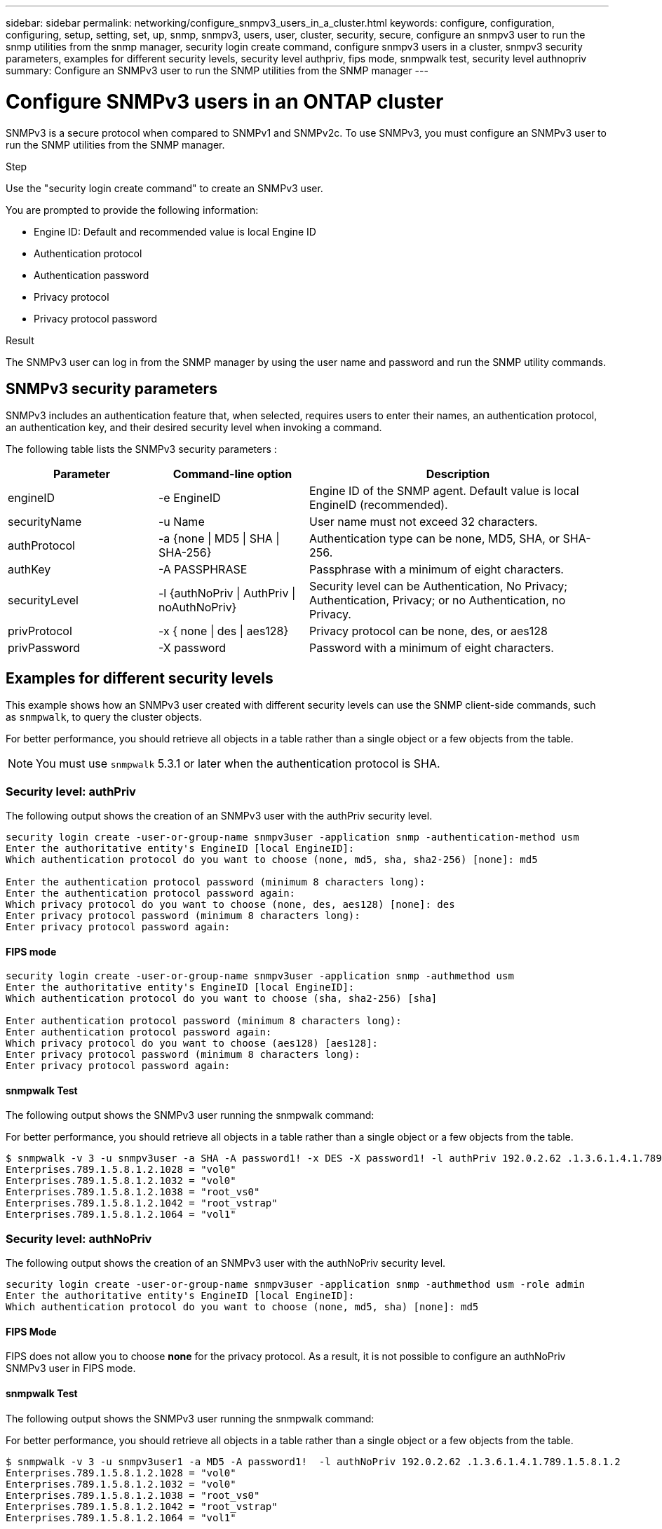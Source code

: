 ---
sidebar: sidebar
permalink: networking/configure_snmpv3_users_in_a_cluster.html
keywords: configure, configuration, configuring, setup, setting, set, up, snmp, snmpv3, users, user, cluster, security, secure, configure an snmpv3 user to run the snmp utilities from the snmp manager, security login create command, configure snmpv3 users in a cluster, snmpv3 security parameters, examples for different security levels, security level authpriv, fips mode, snmpwalk test, security level authnopriv
summary: Configure an SNMPv3 user to run the SNMP utilities from the SNMP manager
---

= Configure SNMPv3 users in an ONTAP cluster
:hardbreaks:
:nofooter:
:icons: font
:linkattrs:
:imagesdir: ../media/


[.lead]
SNMPv3 is a secure protocol when compared to SNMPv1 and SNMPv2c. To use SNMPv3, you must configure an SNMPv3 user to run the SNMP utilities from the SNMP manager.

.Step

Use the "security login create command" to create an SNMPv3 user.

You are prompted to provide the following information:

* Engine ID: Default and recommended value is local Engine ID
* Authentication protocol
* Authentication password
* Privacy protocol
* Privacy protocol password

.Result

The SNMPv3 user can log in from the SNMP manager by using the user name and password and run the SNMP utility commands.

== SNMPv3 security parameters

SNMPv3 includes an authentication feature that, when selected, requires users to enter their names, an authentication protocol, an authentication key, and their desired security level when invoking a command.

The following table lists the SNMPv3 security parameters :

[cols="25,25,50"]
|===

h| Parameter h| Command-line option h| Description

a|engineID
a|-e EngineID
a|Engine ID of the SNMP agent. Default value is local EngineID (recommended).
a|securityName
a|-u Name
a|User name must not exceed 32 characters.
a|authProtocol
a|-a {none \| MD5 \| SHA \| SHA-256}
a|Authentication type can be none, MD5, SHA, or SHA-256.
a|authKey
a|-A PASSPHRASE
a|Passphrase with a minimum of eight characters.
a|securityLevel
a|-l {authNoPriv \| AuthPriv \| noAuthNoPriv}
a|Security level can be Authentication, No Privacy; Authentication, Privacy; or no Authentication, no Privacy.
a|privProtocol
a|-x { none \| des \| aes128}
a|Privacy protocol can be none, des, or aes128
a|privPassword
a|-X password
a|Password with a minimum of eight characters.
|===

== Examples for different security levels

This example shows how an SNMPv3 user created with different security levels can use the SNMP client-side commands, such as `snmpwalk`, to query the cluster objects.

For better performance, you should retrieve all objects in a table rather than a single object or a few objects from the table.

[NOTE]
You must use `snmpwalk` 5.3.1 or later when the authentication protocol is SHA.

=== Security level: authPriv

The following output shows the creation of an SNMPv3 user with the authPriv security level.

....
security login create -user-or-group-name snmpv3user -application snmp -authentication-method usm
Enter the authoritative entity's EngineID [local EngineID]:
Which authentication protocol do you want to choose (none, md5, sha, sha2-256) [none]: md5

Enter the authentication protocol password (minimum 8 characters long):
Enter the authentication protocol password again:
Which privacy protocol do you want to choose (none, des, aes128) [none]: des
Enter privacy protocol password (minimum 8 characters long):
Enter privacy protocol password again:
....

==== FIPS mode

....
security login create -user-or-group-name snmpv3user -application snmp -authmethod usm
Enter the authoritative entity's EngineID [local EngineID]:
Which authentication protocol do you want to choose (sha, sha2-256) [sha]

Enter authentication protocol password (minimum 8 characters long):
Enter authentication protocol password again:
Which privacy protocol do you want to choose (aes128) [aes128]:
Enter privacy protocol password (minimum 8 characters long):
Enter privacy protocol password again:
....

==== snmpwalk Test

The following output shows the SNMPv3 user running the snmpwalk command:

For better performance, you should retrieve all objects in a table rather than a single object or a few objects from the table.

....
$ snmpwalk -v 3 -u snmpv3user -a SHA -A password1! -x DES -X password1! -l authPriv 192.0.2.62 .1.3.6.1.4.1.789.1.5.8.1.2
Enterprises.789.1.5.8.1.2.1028 = "vol0"
Enterprises.789.1.5.8.1.2.1032 = "vol0"
Enterprises.789.1.5.8.1.2.1038 = "root_vs0"
Enterprises.789.1.5.8.1.2.1042 = "root_vstrap"
Enterprises.789.1.5.8.1.2.1064 = "vol1"
....

=== Security level: authNoPriv

The following output shows the creation of an SNMPv3 user with the authNoPriv security level.

....
security login create -user-or-group-name snmpv3user -application snmp -authmethod usm -role admin
Enter the authoritative entity's EngineID [local EngineID]:
Which authentication protocol do you want to choose (none, md5, sha) [none]: md5
....

==== FIPS Mode

FIPS does not allow you to choose *none* for the privacy protocol. As a result, it is not possible to configure an authNoPriv SNMPv3 user in FIPS mode.

==== snmpwalk Test

The following output shows the SNMPv3 user running the snmpwalk command:

For better performance, you should retrieve all objects in a table rather than a single object or a few objects from the table.

....
$ snmpwalk -v 3 -u snmpv3user1 -a MD5 -A password1!  -l authNoPriv 192.0.2.62 .1.3.6.1.4.1.789.1.5.8.1.2
Enterprises.789.1.5.8.1.2.1028 = "vol0"
Enterprises.789.1.5.8.1.2.1032 = "vol0"
Enterprises.789.1.5.8.1.2.1038 = "root_vs0"
Enterprises.789.1.5.8.1.2.1042 = "root_vstrap"
Enterprises.789.1.5.8.1.2.1064 = "vol1"
....

=== Security level: noAuthNoPriv

The following output shows the creation of an SNMPv3 user with the noAuthNoPriv security level.

....
security login create -user-or-group-name snmpv3user -application snmp -authmethod usm -role admin
Enter the authoritative entity's EngineID [local EngineID]:
Which authentication protocol do you want to choose (none, md5, sha) [none]: none
....

==== FIPS Mode

FIPS does not allow you to choose *none* for the privacy protocol.

==== snmpwalk Test

The following output shows the SNMPv3 user running the snmpwalk command:

For better performance, you should retrieve all objects in a table rather than a single object or a few objects from the table.

....
$ snmpwalk -v 3 -u snmpv3user2 -l noAuthNoPriv 192.0.2.62 .1.3.6.1.4.1.789.1.5.8.1.2
Enterprises.789.1.5.8.1.2.1028 = "vol0"
Enterprises.789.1.5.8.1.2.1032 = "vol0"
Enterprises.789.1.5.8.1.2.1038 = "root_vs0"
Enterprises.789.1.5.8.1.2.1042 = "root_vstrap"
Enterprises.789.1.5.8.1.2.1064 = "vol1"
....

// 27-MAR-2025 ONTAPDOC-2909
// 12-SEP-2024, ONTAPDOC-2367 replace username with -user-or-group-name
// 28-FEB-2024 add context to overview title
// 16-FEB-2024 merge DSCP topic
// 2023-01-10, GitHub issue #1102
// enhanced keywords May 2021
// restructured: March 2021
// Created with NDAC Version 2.0 (August 17, 2020)
